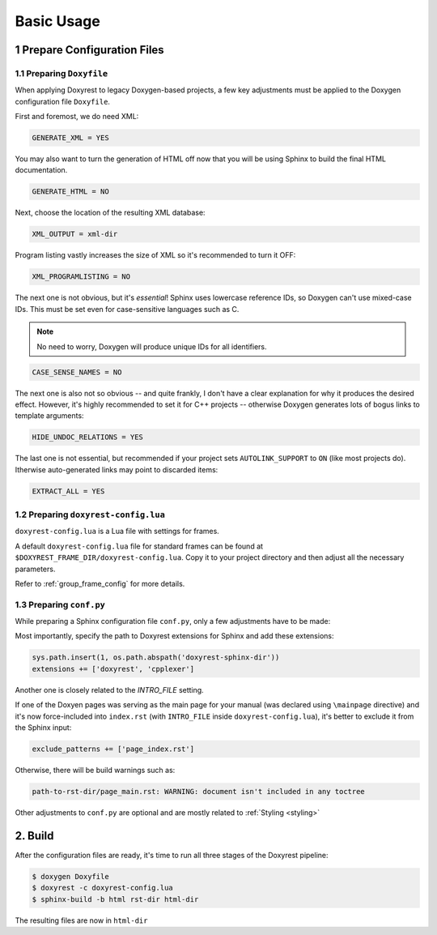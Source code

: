﻿.. .............................................................................
..
..  This file is part of the Doxyrest toolkit.
..
..  Doxyrest is distributed under the MIT license.
..  For details see accompanying license.txt file,
..  the public copy of which is also available at:
..  http://tibbo.com/downloads/archive/doxyrest/license.txt
..
.. .............................................................................

Basic Usage
===========

1 Prepare Configuration Files
-----------------------------

1.1 Preparing ``Doxyfile``
~~~~~~~~~~~~~~~~~~~~~~~~~~

When applying Doxyrest to legacy Doxygen-based projects, a few key adjustments must be applied to the Doxygen configuration file ``Doxyfile``.

First and foremost, we do need XML:

.. code-block:: bash

	GENERATE_XML = YES

You may also want to turn the generation of HTML off now that you will be using Sphinx to build the final HTML documentation.

.. code-block:: bash

	GENERATE_HTML = NO

Next, choose the location of the resulting XML database:

.. code-block:: bash

	XML_OUTPUT = xml-dir

Program listing vastly increases the size of XML so it's recommended to turn it OFF:

.. code-block:: bash

	XML_PROGRAMLISTING = NO

The next one is not obvious, but it's *essential*! Sphinx uses lowercase reference IDs, so Doxygen can't use mixed-case IDs. This must be set even for case-sensitive languages such as C.

.. note::

	No need to worry, Doxygen will produce unique IDs for all identifiers.

.. code-block:: bash

	CASE_SENSE_NAMES = NO

The next one is also not so obvious -- and quite frankly, I don't have a clear explanation for why it produces the desired effect. However, it's highly recommended to set it for C++ projects -- otherwise Doxygen generates lots of bogus links to template arguments:

.. code-block:: bash

	HIDE_UNDOC_RELATIONS = YES

The last one is not essential, but recommended if your project sets ``AUTOLINK_SUPPORT`` to ``ON`` (like most projects do). Itherwise auto-generated links may point to discarded items:

.. code-block:: bash

	EXTRACT_ALL = YES

.. _doxyrest-config:

1.2 Preparing ``doxyrest-config.lua``
~~~~~~~~~~~~~~~~~~~~~~~~~~~~~~~~~~~~~

``doxyrest-config.lua`` is a Lua file with settings for frames.

A default ``doxyrest-config.lua`` file for standard frames can be found at
``$DOXYREST_FRAME_DIR/doxyrest-config.lua``. Copy it to your project
directory and then adjust all the necessary parameters.

Refer to :ref:`group_frame_config` for more details.

1.3 Preparing ``conf.py``
~~~~~~~~~~~~~~~~~~~~~~~~~

While preparing a Sphinx configuration file ``conf.py``, only a few adjustments have to be made:

Most importantly, specify the path to Doxyrest extensions for Sphinx and add these extensions:

.. code-block:: python

	sys.path.insert(1, os.path.abspath('doxyrest-sphinx-dir'))
	extensions += ['doxyrest', 'cpplexer']

Another one is closely related to the `INTRO_FILE` setting.

If one of the Doxyen pages was serving as the main page for your manual (was declared using ``\mainpage`` directive) and it's now force-included into ``index.rst`` (with ``INTRO_FILE`` inside ``doxyrest-config.lua``), it's better to exclude it from the Sphinx input:

.. code-block:: python

	exclude_patterns += ['page_index.rst']

Otherwise, there will be build warnings such as:

.. code-block:: none

	path-to-rst-dir/page_main.rst: WARNING: document isn't included in any toctree

Other adjustments to ``conf.py`` are optional and are mostly related to :ref:`Styling <styling>`

2. Build
--------

After the configuration files are ready, it's time to run all three stages of the Doxyrest pipeline:

.. code-block:: bash

		$ doxygen Doxyfile
		$ doxyrest -c doxyrest-config.lua
		$ sphinx-build -b html rst-dir html-dir

The resulting files are now in ``html-dir``
